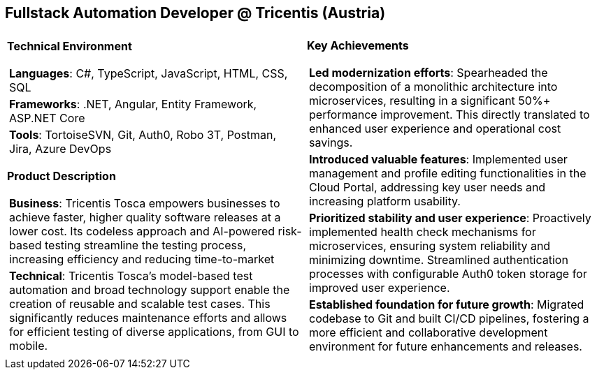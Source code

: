 [.text-center]
== Fullstack Automation Developer @ Tricentis (Austria)

[frame = none, grid = none, stripes = all]
|===
| |

^a|

*Technical Environment*
[frame = none, grid = none, cols = "^.^a"]
!===

! *Languages*: C#, TypeScript, JavaScript, HTML, CSS, SQL

! *Frameworks*: .NET, Angular, Entity Framework, ASP.NET Core

! *Tools*: TortoiseSVN, Git, Auth0, Robo 3T, Postman, Jira, Azure DevOps

!===

*Product Description*
[frame = none, grid = none, cols = "^.^a"]
!===

! *Business*: Tricentis Tosca empowers businesses to achieve faster, higher quality software releases at a lower cost. Its codeless approach and AI-powered risk-based testing streamline the testing process, increasing efficiency and reducing time-to-market

! *Technical*: Tricentis Tosca's model-based test automation and broad technology support enable the creation of reusable and scalable test cases. This significantly reduces maintenance efforts and allows for efficient testing of diverse applications, from GUI to mobile.

!===

^a|

*Key Achievements*
[frame = none, grid = none, cols = "^.^a"]
!===

! *Led modernization efforts*: Spearheaded the decomposition of a monolithic architecture into microservices, resulting in a significant 50%+ performance improvement. This directly translated to enhanced user experience and operational cost savings.

! *Introduced valuable features*: Implemented user management and profile editing functionalities in the Cloud Portal, addressing key user needs and increasing platform usability.

! *Prioritized stability and user experience*: Proactively implemented health check mechanisms for microservices, ensuring system reliability and minimizing downtime. Streamlined authentication processes with configurable Auth0 token storage for improved user experience.

! *Established foundation for future growth*: Migrated codebase to Git and built CI/CD pipelines, fostering a more efficient and collaborative development environment for future enhancements and releases.

!===

|===